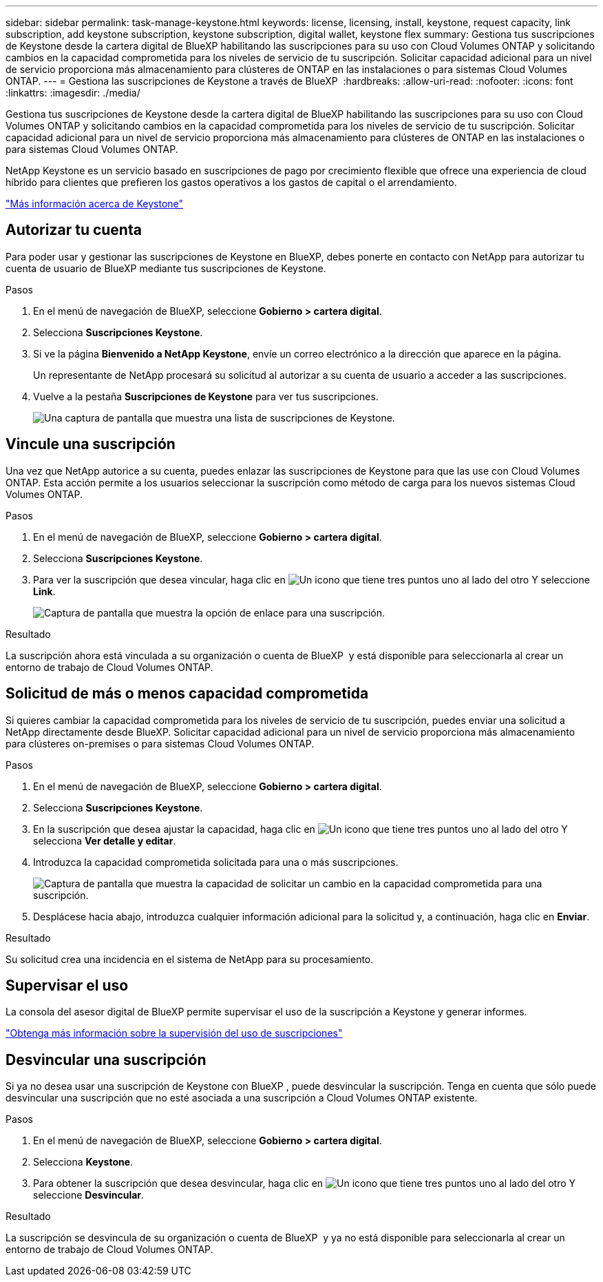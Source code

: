 ---
sidebar: sidebar 
permalink: task-manage-keystone.html 
keywords: license, licensing, install, keystone, request capacity, link subscription, add keystone subscription, keystone subscription, digital wallet, keystone flex 
summary: Gestiona tus suscripciones de Keystone desde la cartera digital de BlueXP habilitando las suscripciones para su uso con Cloud Volumes ONTAP y solicitando cambios en la capacidad comprometida para los niveles de servicio de tu suscripción. Solicitar capacidad adicional para un nivel de servicio proporciona más almacenamiento para clústeres de ONTAP en las instalaciones o para sistemas Cloud Volumes ONTAP. 
---
= Gestiona las suscripciones de Keystone a través de BlueXP 
:hardbreaks:
:allow-uri-read: 
:nofooter: 
:icons: font
:linkattrs: 
:imagesdir: ./media/


[role="lead lead"]
Gestiona tus suscripciones de Keystone desde la cartera digital de BlueXP habilitando las suscripciones para su uso con Cloud Volumes ONTAP y solicitando cambios en la capacidad comprometida para los niveles de servicio de tu suscripción. Solicitar capacidad adicional para un nivel de servicio proporciona más almacenamiento para clústeres de ONTAP en las instalaciones o para sistemas Cloud Volumes ONTAP.

NetApp Keystone es un servicio basado en suscripciones de pago por crecimiento flexible que ofrece una experiencia de cloud híbrido para clientes que prefieren los gastos operativos a los gastos de capital o el arrendamiento.

https://www.netapp.com/services/keystone/["Más información acerca de Keystone"^]



== Autorizar tu cuenta

Para poder usar y gestionar las suscripciones de Keystone en BlueXP, debes ponerte en contacto con NetApp para autorizar tu cuenta de usuario de BlueXP mediante tus suscripciones de Keystone.

.Pasos
. En el menú de navegación de BlueXP, seleccione *Gobierno > cartera digital*.
. Selecciona *Suscripciones Keystone*.
. Si ve la página *Bienvenido a NetApp Keystone*, envíe un correo electrónico a la dirección que aparece en la página.
+
Un representante de NetApp procesará su solicitud al autorizar a su cuenta de usuario a acceder a las suscripciones.

. Vuelve a la pestaña *Suscripciones de Keystone* para ver tus suscripciones.
+
image:screenshot-keystone-overview.png["Una captura de pantalla que muestra una lista de suscripciones de Keystone."]





== Vincule una suscripción

Una vez que NetApp autorice a su cuenta, puedes enlazar las suscripciones de Keystone para que las use con Cloud Volumes ONTAP. Esta acción permite a los usuarios seleccionar la suscripción como método de carga para los nuevos sistemas Cloud Volumes ONTAP.

.Pasos
. En el menú de navegación de BlueXP, seleccione *Gobierno > cartera digital*.
. Selecciona *Suscripciones Keystone*.
. Para ver la suscripción que desea vincular, haga clic en image:icon-action.png["Un icono que tiene tres puntos uno al lado del otro"] Y seleccione *Link*.
+
image:screenshot-keystone-link.png["Captura de pantalla que muestra la opción de enlace para una suscripción."]



.Resultado
La suscripción ahora está vinculada a su organización o cuenta de BlueXP  y está disponible para seleccionarla al crear un entorno de trabajo de Cloud Volumes ONTAP.



== Solicitud de más o menos capacidad comprometida

Si quieres cambiar la capacidad comprometida para los niveles de servicio de tu suscripción, puedes enviar una solicitud a NetApp directamente desde BlueXP. Solicitar capacidad adicional para un nivel de servicio proporciona más almacenamiento para clústeres on-premises o para sistemas Cloud Volumes ONTAP.

.Pasos
. En el menú de navegación de BlueXP, seleccione *Gobierno > cartera digital*.
. Selecciona *Suscripciones Keystone*.
. En la suscripción que desea ajustar la capacidad, haga clic en image:icon-action.png["Un icono que tiene tres puntos uno al lado del otro"] Y selecciona *Ver detalle y editar*.
. Introduzca la capacidad comprometida solicitada para una o más suscripciones.
+
image:screenshot-keystone-request.png["Captura de pantalla que muestra la capacidad de solicitar un cambio en la capacidad comprometida para una suscripción."]

. Desplácese hacia abajo, introduzca cualquier información adicional para la solicitud y, a continuación, haga clic en *Enviar*.


.Resultado
Su solicitud crea una incidencia en el sistema de NetApp para su procesamiento.



== Supervisar el uso

La consola del asesor digital de BlueXP permite supervisar el uso de la suscripción a Keystone y generar informes.

https://docs.netapp.com/us-en/keystone-staas/integrations/aiq-keystone-details.html["Obtenga más información sobre la supervisión del uso de suscripciones"^]



== Desvincular una suscripción

Si ya no desea usar una suscripción de Keystone con BlueXP , puede desvincular la suscripción. Tenga en cuenta que sólo puede desvincular una suscripción que no esté asociada a una suscripción a Cloud Volumes ONTAP existente.

.Pasos
. En el menú de navegación de BlueXP, seleccione *Gobierno > cartera digital*.
. Selecciona *Keystone*.
. Para obtener la suscripción que desea desvincular, haga clic en image:icon-action.png["Un icono que tiene tres puntos uno al lado del otro"] Y seleccione *Desvincular*.


.Resultado
La suscripción se desvincula de su organización o cuenta de BlueXP  y ya no está disponible para seleccionarla al crear un entorno de trabajo de Cloud Volumes ONTAP.

